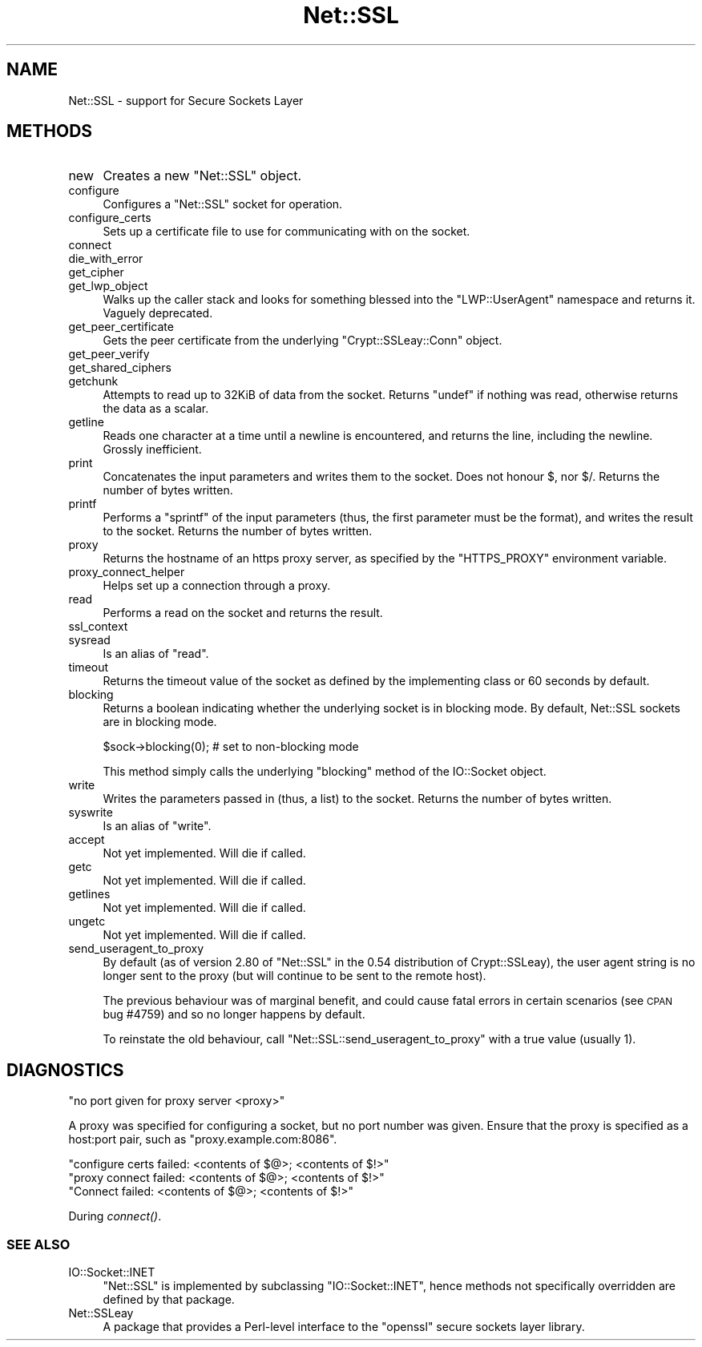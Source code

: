 .\" Automatically generated by Pod::Man 2.22 (Pod::Simple 3.07)
.\"
.\" Standard preamble:
.\" ========================================================================
.de Sp \" Vertical space (when we can't use .PP)
.if t .sp .5v
.if n .sp
..
.de Vb \" Begin verbatim text
.ft CW
.nf
.ne \\$1
..
.de Ve \" End verbatim text
.ft R
.fi
..
.\" Set up some character translations and predefined strings.  \*(-- will
.\" give an unbreakable dash, \*(PI will give pi, \*(L" will give a left
.\" double quote, and \*(R" will give a right double quote.  \*(C+ will
.\" give a nicer C++.  Capital omega is used to do unbreakable dashes and
.\" therefore won't be available.  \*(C` and \*(C' expand to `' in nroff,
.\" nothing in troff, for use with C<>.
.tr \(*W-
.ds C+ C\v'-.1v'\h'-1p'\s-2+\h'-1p'+\s0\v'.1v'\h'-1p'
.ie n \{\
.    ds -- \(*W-
.    ds PI pi
.    if (\n(.H=4u)&(1m=24u) .ds -- \(*W\h'-12u'\(*W\h'-12u'-\" diablo 10 pitch
.    if (\n(.H=4u)&(1m=20u) .ds -- \(*W\h'-12u'\(*W\h'-8u'-\"  diablo 12 pitch
.    ds L" ""
.    ds R" ""
.    ds C` ""
.    ds C' ""
'br\}
.el\{\
.    ds -- \|\(em\|
.    ds PI \(*p
.    ds L" ``
.    ds R" ''
'br\}
.\"
.\" Escape single quotes in literal strings from groff's Unicode transform.
.ie \n(.g .ds Aq \(aq
.el       .ds Aq '
.\"
.\" If the F register is turned on, we'll generate index entries on stderr for
.\" titles (.TH), headers (.SH), subsections (.SS), items (.Ip), and index
.\" entries marked with X<> in POD.  Of course, you'll have to process the
.\" output yourself in some meaningful fashion.
.ie \nF \{\
.    de IX
.    tm Index:\\$1\t\\n%\t"\\$2"
..
.    nr % 0
.    rr F
.\}
.el \{\
.    de IX
..
.\}
.\"
.\" Accent mark definitions (@(#)ms.acc 1.5 88/02/08 SMI; from UCB 4.2).
.\" Fear.  Run.  Save yourself.  No user-serviceable parts.
.    \" fudge factors for nroff and troff
.if n \{\
.    ds #H 0
.    ds #V .8m
.    ds #F .3m
.    ds #[ \f1
.    ds #] \fP
.\}
.if t \{\
.    ds #H ((1u-(\\\\n(.fu%2u))*.13m)
.    ds #V .6m
.    ds #F 0
.    ds #[ \&
.    ds #] \&
.\}
.    \" simple accents for nroff and troff
.if n \{\
.    ds ' \&
.    ds ` \&
.    ds ^ \&
.    ds , \&
.    ds ~ ~
.    ds /
.\}
.if t \{\
.    ds ' \\k:\h'-(\\n(.wu*8/10-\*(#H)'\'\h"|\\n:u"
.    ds ` \\k:\h'-(\\n(.wu*8/10-\*(#H)'\`\h'|\\n:u'
.    ds ^ \\k:\h'-(\\n(.wu*10/11-\*(#H)'^\h'|\\n:u'
.    ds , \\k:\h'-(\\n(.wu*8/10)',\h'|\\n:u'
.    ds ~ \\k:\h'-(\\n(.wu-\*(#H-.1m)'~\h'|\\n:u'
.    ds / \\k:\h'-(\\n(.wu*8/10-\*(#H)'\z\(sl\h'|\\n:u'
.\}
.    \" troff and (daisy-wheel) nroff accents
.ds : \\k:\h'-(\\n(.wu*8/10-\*(#H+.1m+\*(#F)'\v'-\*(#V'\z.\h'.2m+\*(#F'.\h'|\\n:u'\v'\*(#V'
.ds 8 \h'\*(#H'\(*b\h'-\*(#H'
.ds o \\k:\h'-(\\n(.wu+\w'\(de'u-\*(#H)/2u'\v'-.3n'\*(#[\z\(de\v'.3n'\h'|\\n:u'\*(#]
.ds d- \h'\*(#H'\(pd\h'-\w'~'u'\v'-.25m'\f2\(hy\fP\v'.25m'\h'-\*(#H'
.ds D- D\\k:\h'-\w'D'u'\v'-.11m'\z\(hy\v'.11m'\h'|\\n:u'
.ds th \*(#[\v'.3m'\s+1I\s-1\v'-.3m'\h'-(\w'I'u*2/3)'\s-1o\s+1\*(#]
.ds Th \*(#[\s+2I\s-2\h'-\w'I'u*3/5'\v'-.3m'o\v'.3m'\*(#]
.ds ae a\h'-(\w'a'u*4/10)'e
.ds Ae A\h'-(\w'A'u*4/10)'E
.    \" corrections for vroff
.if v .ds ~ \\k:\h'-(\\n(.wu*9/10-\*(#H)'\s-2\u~\d\s+2\h'|\\n:u'
.if v .ds ^ \\k:\h'-(\\n(.wu*10/11-\*(#H)'\v'-.4m'^\v'.4m'\h'|\\n:u'
.    \" for low resolution devices (crt and lpr)
.if \n(.H>23 .if \n(.V>19 \
\{\
.    ds : e
.    ds 8 ss
.    ds o a
.    ds d- d\h'-1'\(ga
.    ds D- D\h'-1'\(hy
.    ds th \o'bp'
.    ds Th \o'LP'
.    ds ae ae
.    ds Ae AE
.\}
.rm #[ #] #H #V #F C
.\" ========================================================================
.\"
.IX Title "Net::SSL 3"
.TH Net::SSL 3 "2010-08-24" "perl v5.10.1" "User Contributed Perl Documentation"
.\" For nroff, turn off justification.  Always turn off hyphenation; it makes
.\" way too many mistakes in technical documents.
.if n .ad l
.nh
.SH "NAME"
Net::SSL \- support for Secure Sockets Layer
.SH "METHODS"
.IX Header "METHODS"
.IP "new" 4
.IX Item "new"
Creates a new \f(CW\*(C`Net::SSL\*(C'\fR object.
.IP "configure" 4
.IX Item "configure"
Configures a \f(CW\*(C`Net::SSL\*(C'\fR socket for operation.
.IP "configure_certs" 4
.IX Item "configure_certs"
Sets up a certificate file to use for communicating with on
the socket.
.IP "connect" 4
.IX Item "connect"
.PD 0
.IP "die_with_error" 4
.IX Item "die_with_error"
.IP "get_cipher" 4
.IX Item "get_cipher"
.IP "get_lwp_object" 4
.IX Item "get_lwp_object"
.PD
Walks up the caller stack and looks for something blessed into
the \f(CW\*(C`LWP::UserAgent\*(C'\fR namespace and returns it. Vaguely deprecated.
.IP "get_peer_certificate" 4
.IX Item "get_peer_certificate"
Gets the peer certificate from the underlying \f(CW\*(C`Crypt::SSLeay::Conn\*(C'\fR
object.
.IP "get_peer_verify" 4
.IX Item "get_peer_verify"
.PD 0
.IP "get_shared_ciphers" 4
.IX Item "get_shared_ciphers"
.IP "getchunk" 4
.IX Item "getchunk"
.PD
Attempts to read up to 32KiB of data from the socket. Returns
\&\f(CW\*(C`undef\*(C'\fR if nothing was read, otherwise returns the data as
a scalar.
.IP "getline" 4
.IX Item "getline"
Reads one character at a time until a newline is encountered,
and returns the line, including the newline. Grossly
inefficient.
.IP "print" 4
.IX Item "print"
Concatenates the input parameters and writes them to the socket.
Does not honour \f(CW$,\fR nor \f(CW$/\fR. Returns the number of bytes written.
.IP "printf" 4
.IX Item "printf"
Performs a \f(CW\*(C`sprintf\*(C'\fR of the input parameters (thus, the first
parameter must be the format), and writes the result to the socket.
Returns the number of bytes written.
.IP "proxy" 4
.IX Item "proxy"
Returns the hostname of an https proxy server, as specified by the
\&\f(CW\*(C`HTTPS_PROXY\*(C'\fR environment variable.
.IP "proxy_connect_helper" 4
.IX Item "proxy_connect_helper"
Helps set up a connection through a proxy.
.IP "read" 4
.IX Item "read"
Performs a read on the socket and returns the result.
.IP "ssl_context" 4
.IX Item "ssl_context"
.PD 0
.IP "sysread" 4
.IX Item "sysread"
.PD
Is an alias of \f(CW\*(C`read\*(C'\fR.
.IP "timeout" 4
.IX Item "timeout"
Returns the timeout value of the socket as defined by the implementing
class or 60 seconds by default.
.IP "blocking" 4
.IX Item "blocking"
Returns a boolean indicating whether the underlying socket is in
blocking mode. By default, Net::SSL sockets are in blocking mode.
.Sp
.Vb 1
\&    $sock\->blocking(0); # set to non\-blocking mode
.Ve
.Sp
This method simply calls the underlying \f(CW\*(C`blocking\*(C'\fR method of the
IO::Socket object.
.IP "write" 4
.IX Item "write"
Writes the parameters passed in (thus, a list) to the socket. Returns
the number of bytes written.
.IP "syswrite" 4
.IX Item "syswrite"
Is an alias of \f(CW\*(C`write\*(C'\fR.
.IP "accept" 4
.IX Item "accept"
Not yet implemented. Will die if called.
.IP "getc" 4
.IX Item "getc"
Not yet implemented. Will die if called.
.IP "getlines" 4
.IX Item "getlines"
Not yet implemented. Will die if called.
.IP "ungetc" 4
.IX Item "ungetc"
Not yet implemented. Will die if called.
.IP "send_useragent_to_proxy" 4
.IX Item "send_useragent_to_proxy"
By default (as of version 2.80 of \f(CW\*(C`Net::SSL\*(C'\fR in the 0.54 distribution
of Crypt::SSLeay), the user agent string is no longer sent to the
proxy (but will continue to be sent to the remote host).
.Sp
The previous behaviour was of marginal benefit, and could cause
fatal errors in certain scenarios (see \s-1CPAN\s0 bug #4759) and so no
longer happens by default.
.Sp
To reinstate the old behaviour, call \f(CW\*(C`Net::SSL::send_useragent_to_proxy\*(C'\fR
with a true value (usually 1).
.SH "DIAGNOSTICS"
.IX Header "DIAGNOSTICS"
.Vb 1
\&  "no port given for proxy server <proxy>"
.Ve
.PP
A proxy was specified for configuring a socket, but no port number
was given. Ensure that the proxy is specified as a host:port pair,
such as \f(CW\*(C`proxy.example.com:8086\*(C'\fR.
.PP
.Vb 1
\&  "configure certs failed: <contents of $@>; <contents of $!>"
\&
\&  "proxy connect failed: <contents of $@>; <contents of $!>"
\&
\&  "Connect failed: <contents of $@>; <contents of $!>"
.Ve
.PP
During \fIconnect()\fR.
.SS "\s-1SEE\s0 \s-1ALSO\s0"
.IX Subsection "SEE ALSO"
.IP "IO::Socket::INET" 4
.IX Item "IO::Socket::INET"
\&\f(CW\*(C`Net::SSL\*(C'\fR is implemented by subclassing \f(CW\*(C`IO::Socket::INET\*(C'\fR, hence
methods not specifically overridden are defined by that package.
.IP "Net::SSLeay" 4
.IX Item "Net::SSLeay"
A package that provides a Perl-level interface to the \f(CW\*(C`openssl\*(C'\fR
secure sockets layer library.
